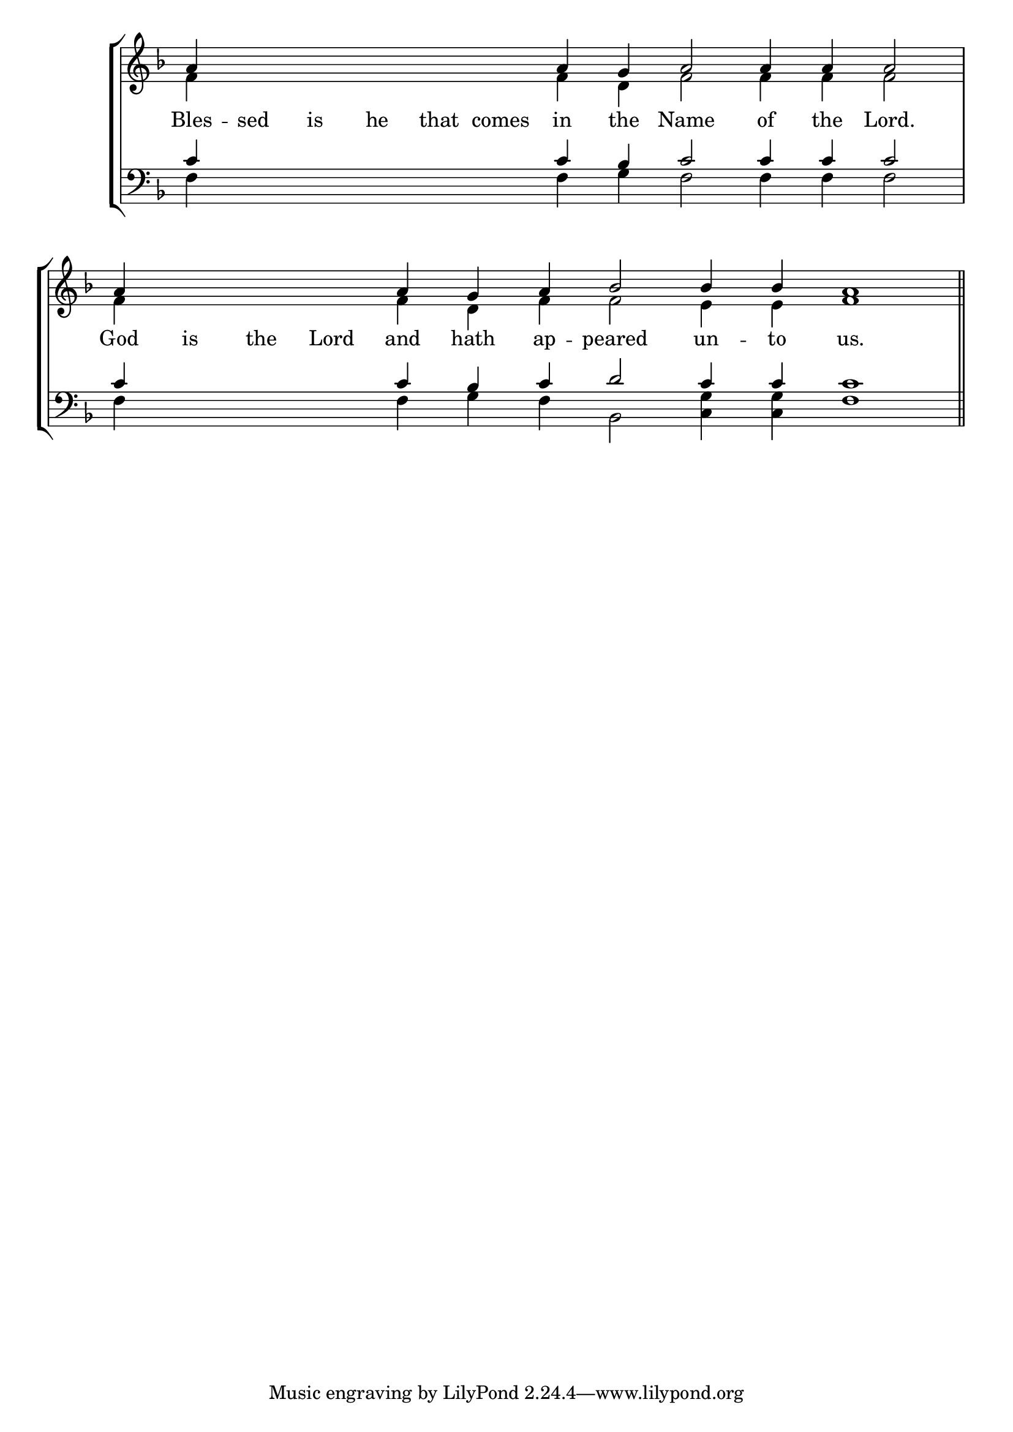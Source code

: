 \version "2.24.4"




keyTime = { \key f \major}
cadenzaMeasure = {
  \cadenzaOff
  \partial 1024 s1024
  \cadenzaOn

}

SopMusic    = \relative { 
    \override Score.BarNumber.break-visibility = #all-visible
    \cadenzaOn
    a'4 \hideNotes a a a a a \unHideNotes a g a2 a4 a a2 \cadenzaMeasure
    a4 \hideNotes a a a \unHideNotes a g a bes2 bes4 bes a1 \cadenzaMeasure \section
}

AltoMusic   = \relative {
    \override Score.BarNumber.break-visibility = #all-visible
    \cadenzaOn
    f'4 \hideNotes f f f f f \unHideNotes f d f2 f4 f f2 \cadenzaMeasure
    f4 \hideNotes f f f \unHideNotes f d f f2 e4 e f1 \cadenzaMeasure \section
    
}

TenorMusic  = \relative {
    \override Score.BarNumber.break-visibility = #all-visible
    \cadenzaOn
    c'4 \hideNotes c c c c c \unHideNotes c bes c2 c4 c c2 \cadenzaMeasure
    c4 \hideNotes c c c \unHideNotes c bes c d2 c4 c c1 \cadenzaMeasure \section
}

BassMusic   = \relative {
    \override Score.BarNumber.break-visibility = #all-visible
    \cadenzaOn
    f4 \hideNotes f f f f f \unHideNotes f g f2 f4 f f2 \cadenzaMeasure
    f4 \hideNotes f f f \unHideNotes f g f bes,2 <c g'>4 <c g'> f1 \cadenzaMeasure \section
}

VerseOne = \lyricmode {
    Bles -- sed is he that comes in the Name of the Lord.
    God is the Lord and hath ap -- peared un -- to us.
    }


\score {
    \new StaffGroup <<
        \new Staff <<
            \clef "treble"
            \new Voice = "Sop"  { \voiceOne \keyTime \SopMusic}
            \new Voice = "Alto" { \voiceTwo \AltoMusic }
            \new Lyrics \lyricsto "Sop" { \VerseOne }
        >>
        \new Staff <<
            \clef "bass"
            \new Voice = "Tenor" { \voiceOne \keyTime \TenorMusic}
            \new Voice = "Bass" { \voiceTwo \BassMusic} 
        >>
    >>
      \layout {
        \context {
            \Score
                \omit BarNumber
                \override SpacingSpanner.common-shortest-duration = #(ly:make-moment 1/16)

        }
        \context {
            \Staff
                \remove Time_signature_engraver
        }
        \context {
            \Lyrics
                \override LyricSpace.minimum-distance = #1.0
        }
    }
    \midi {
        \tempo 4 = 180
    }
}





